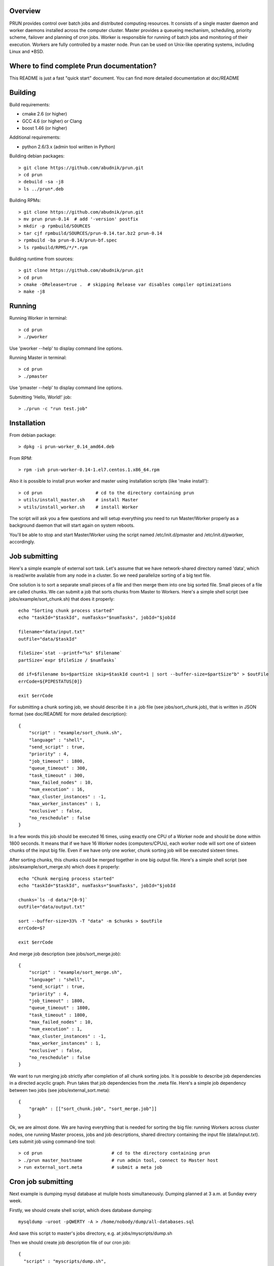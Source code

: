 Overview
--------

PRUN provides control over batch jobs and distributed computing resources.
It consists of a single master daemon and worker daemons installed across the
computer cluster. Master provides a queueing mechanism, scheduling, priority scheme,
failover and planning of cron jobs. Worker is responsible for running of batch jobs
and monitoring of their execution. Workers are fully controlled by a master node.
Prun can be used on Unix-like operating systems, including Linux and *BSD.

Where to find complete Prun documentation?
------------------------------------------

This README is just a fast "quick start" document. You can find more detailed
documentation at doc/README

Building
--------

Build requirements:

- cmake 2.6 (or higher)
- GCC 4.6 (or higher) or Clang
- boost 1.46 (or higher)

Additional requirements:

- python 2.6/3.x (admin tool written in Python)

Building debian packages::

> git clone https://github.com/abudnik/prun.git
> cd prun
> debuild -sa -j8
> ls ../prun*.deb

Building RPMs::

> git clone https://github.com/abudnik/prun.git
> mv prun prun-0.14  # add '-version' postfix
> mkdir -p rpmbuild/SOURCES
> tar cjf rpmbuild/SOURCES/prun-0.14.tar.bz2 prun-0.14
> rpmbuild -ba prun-0.14/prun-bf.spec
> ls rpmbuild/RPMS/*/*.rpm

Building runtime from sources::

> git clone https://github.com/abudnik/prun.git
> cd prun
> cmake -DRelease=true .  # skipping Release var disables compiler optimizations
> make -j8

Running
-------

Running Worker in terminal::

> cd prun
> ./pworker

Use 'pworker --help' to display command line options.

Running Master in terminal::

> cd prun
> ./pmaster

Use 'pmaster --help' to display command line options.

Submitting 'Hello, World!' job::

> ./prun -c "run test.job"

Installation
------------

From debian package::

> dpkg -i prun-worker_0.14_amd64.deb

From RPM::

> rpm -ivh prun-worker-0.14-1.el7.centos.1.x86_64.rpm

Also it is possible to install prun worker and master using installation scripts
(like 'make install')::

> cd prun                    # cd to the directory containing prun
> utils/install_master.sh    # install Master
> utils/install_worker.sh    # install Worker

The script will ask you a few questions and will setup everything you need
to run Master/Worker properly as a background daemon that will start again on
system reboots.

You'll be able to stop and start Master/Worker using the script named
/etc/init.d/pmaster and /etc/init.d/pworker, accordingly.

Job submitting
--------------

Here's a simple example of external sort task. Let's assume that we have
network-shared directory named 'data', which is read/write available from any
node in a cluster. So we need parallelize sorting of a big text file.

One solution is to sort a separate small pieces of a file and then merge them into
one big sorted file. Small pieces of a file are called chunks. We can submit a job
that sorts chunks from Master to Workers. Here's a simple shell script (see
jobs/example/sort_chunk.sh) that does it properly::

  echo "Sorting chunk process started"
  echo "taskId="$taskId", numTasks="$numTasks", jobId="$jobId

  filename="data/input.txt"
  outFile="data/$taskId"

  fileSize=`stat --printf="%s" $filename`
  partSize=`expr $fileSize / $numTasks`

  dd if=$filename bs=$partSize skip=$taskId count=1 | sort --buffer-size=$partSize"b" > $outFile
  errCode=${PIPESTATUS[0]}

  exit $errCode

For submitting a chunk sorting job, we should describe it in a .job file (see
jobs/sort_chunk.job), that is written in JSON format (see doc/README for more
detailed description)::

  {
      "script" : "example/sort_chunk.sh",
      "language" : "shell",
      "send_script" : true,
      "priority" : 4,
      "job_timeout" : 1800,
      "queue_timeout" : 300,
      "task_timeout" : 300,
      "max_failed_nodes" : 10,
      "num_execution" : 16,
      "max_cluster_instances" : -1,
      "max_worker_instances" : 1,
      "exclusive" : false,
      "no_reschedule" : false
  }

In a few words this job should be executed 16 times, using exactly one CPU of a
Worker node and should be done within 1800 seconds. It means that if we have
16 Worker nodes (computers/CPUs), each worker node will sort one of sixteen
chunks of the input big file. Even if we have only one worker, chunk sorting
job will be executed sixteen times.

After sorting chunks, this chunks could be merged together in one big output file.
Here's a simple shell script (see jobs/example/sort_merge.sh) which does
it properly::

  echo "Chunk merging process started"
  echo "taskId="$taskId", numTasks="$numTasks", jobId="$jobId

  chunks=`ls -d data/*[0-9]`
  outFile="data/output.txt"

  sort --buffer-size=33% -T "data" -m $chunks > $outFile
  errCode=$?

  exit $errCode

And merge job description (see jobs/sort_merge.job)::

  {
      "script" : "example/sort_merge.sh",
      "language" : "shell",
      "send_script" : true,
      "priority" : 4,
      "job_timeout" : 1800,
      "queue_timeout" : 1800,
      "task_timeout" : 1800,
      "max_failed_nodes" : 10,
      "num_execution" : 1,
      "max_cluster_instances" : -1,
      "max_worker_instances" : 1,
      "exclusive" : false,
      "no_reschedule" : false
  }

We want to run merging job strictly after completion of all chunk sorting jobs.
It is possible to describe job dependencies in a directed acyclic graph. Prun
takes that job dependencies from the .meta file. Here's a simple job dependency
between two jobs (see jobs/external_sort.meta)::

  {
      "graph" : [["sort_chunk.job", "sort_merge.job"]]
  }

Ok, we are almost done. We are having everything that is needed for sorting
the big file: running Workers across cluster nodes, one running Master process,
jobs and job descriptions, shared directory containing the input file
(data/input.txt). Lets submit job using command-line tool::

> cd prun                          # cd to the directory containing prun
> ./prun master_hostname           # run admin tool, connect to Master host
> run external_sort.meta           # submit a meta job

Cron job submitting
-------------------

Next example is dumping mysql database at muliple hosts simultaneously.
Dumping planned at 3 a.m. at Sunday every week.

Firstly, we should create shell script, which does database dumping::

  mysqldump -uroot -pQWERTY -A > /home/nobody/dump/all-databases.sql

And save this script to master's jobs directory, e.g. at jobs/myscripts/dump.sh

Then we should create job description file of our cron job::

  {
    "script" : "myscripts/dump.sh",
    "language" : "shell",
    "send_script" : true,
    "priority" : 8,
    "job_timeout" : 3600,
    "queue_timeout" : 60,
    "task_timeout" : 3600,
    "max_failed_nodes" : -1,
    "num_execution" : -1,
    "max_cluster_instances" : -1,
    "max_worker_instances" : 1,
    "exclusive" : true,
    "no_reschedule" : true,
    "max_exec_at_worker" : 1,
    "exec_unit_type" : "host",
    "cron" : "* 3 * * 0",
    "name" : "weekly_dump"
  }

And save it to master's jobs directory, e.g. at jobs/dump.job
This job will be started once at every available host at 3 a.m. every Sunday
after submitting it to the master (here master is running at localhost)::

  ./prun -c "run dump.job" localhost

Stopping of any jobs by it's exclusive name performed by 'stop' command::

  ./prun -c "stop weekly_dump"

License
-------

The contents of this repository are made available to the public under the terms
of the Apache License, Version 2.0. For more information see LICENSE.txt
